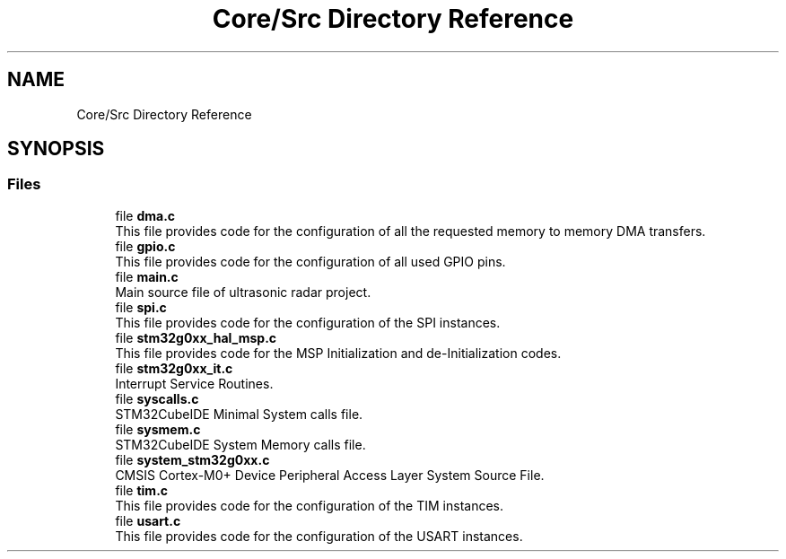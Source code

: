 .TH "Core/Src Directory Reference" 3 "Version 1.0.0" "Radar" \" -*- nroff -*-
.ad l
.nh
.SH NAME
Core/Src Directory Reference
.SH SYNOPSIS
.br
.PP
.SS "Files"

.in +1c
.ti -1c
.RI "file \fBdma\&.c\fP"
.br
.RI "This file provides code for the configuration of all the requested memory to memory DMA transfers\&. "
.ti -1c
.RI "file \fBgpio\&.c\fP"
.br
.RI "This file provides code for the configuration of all used GPIO pins\&. "
.ti -1c
.RI "file \fBmain\&.c\fP"
.br
.RI "Main source file of ultrasonic radar project\&. "
.ti -1c
.RI "file \fBspi\&.c\fP"
.br
.RI "This file provides code for the configuration of the SPI instances\&. "
.ti -1c
.RI "file \fBstm32g0xx_hal_msp\&.c\fP"
.br
.RI "This file provides code for the MSP Initialization and de-Initialization codes\&. "
.ti -1c
.RI "file \fBstm32g0xx_it\&.c\fP"
.br
.RI "Interrupt Service Routines\&. "
.ti -1c
.RI "file \fBsyscalls\&.c\fP"
.br
.RI "STM32CubeIDE Minimal System calls file\&. "
.ti -1c
.RI "file \fBsysmem\&.c\fP"
.br
.RI "STM32CubeIDE System Memory calls file\&. "
.ti -1c
.RI "file \fBsystem_stm32g0xx\&.c\fP"
.br
.RI "CMSIS Cortex-M0+ Device Peripheral Access Layer System Source File\&. "
.ti -1c
.RI "file \fBtim\&.c\fP"
.br
.RI "This file provides code for the configuration of the TIM instances\&. "
.ti -1c
.RI "file \fBusart\&.c\fP"
.br
.RI "This file provides code for the configuration of the USART instances\&. "
.in -1c
